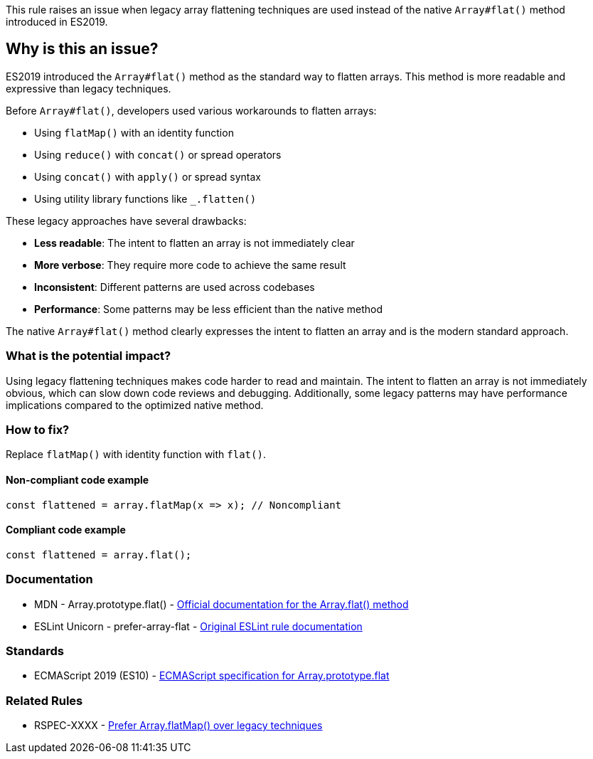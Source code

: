 This rule raises an issue when legacy array flattening techniques are used instead of the native `Array#flat()` method introduced in ES2019.

== Why is this an issue?

ES2019 introduced the `Array#flat()` method as the standard way to flatten arrays. This method is more readable and expressive than legacy techniques.

Before `Array#flat()`, developers used various workarounds to flatten arrays:

* Using `flatMap()` with an identity function
* Using `reduce()` with `concat()` or spread operators
* Using `concat()` with `apply()` or spread syntax
* Using utility library functions like `_.flatten()`

These legacy approaches have several drawbacks:

* **Less readable**: The intent to flatten an array is not immediately clear
* **More verbose**: They require more code to achieve the same result
* **Inconsistent**: Different patterns are used across codebases
* **Performance**: Some patterns may be less efficient than the native method

The native `Array#flat()` method clearly expresses the intent to flatten an array and is the modern standard approach.

=== What is the potential impact?

Using legacy flattening techniques makes code harder to read and maintain. The intent to flatten an array is not immediately obvious, which can slow down code reviews and debugging. Additionally, some legacy patterns may have performance implications compared to the optimized native method.

=== How to fix?


Replace `flatMap()` with identity function with `flat()`.

==== Non-compliant code example

[source,javascript,diff-id=1,diff-type=noncompliant]
----
const flattened = array.flatMap(x => x); // Noncompliant
----

==== Compliant code example

[source,javascript,diff-id=1,diff-type=compliant]
----
const flattened = array.flat();
----

=== Documentation

 * MDN - Array.prototype.flat() - https://developer.mozilla.org/en-US/docs/Web/JavaScript/Reference/Global_Objects/Array/flat[Official documentation for the Array.flat() method]
 * ESLint Unicorn - prefer-array-flat - https://github.com/sindresorhus/eslint-plugin-unicorn/blob/main/docs/rules/prefer-array-flat.md[Original ESLint rule documentation]

=== Standards

 * ECMAScript 2019 (ES10) - https://262.ecma-international.org/10.0/#sec-array.prototype.flat[ECMAScript specification for Array.prototype.flat]

=== Related Rules

 * RSPEC-XXXX - https://rules.sonarsource.com/javascript/RSPEC-XXXX[Prefer Array.flatMap() over legacy techniques]

